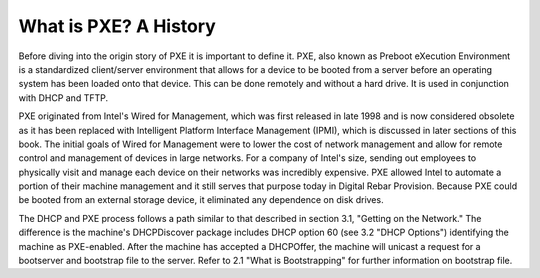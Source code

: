 



What is PXE? A History
======================

Before diving into the origin story of PXE it is important to define it.  PXE, also known as Preboot eXecution Environment is a standardized client/server environment that allows for a device to be booted from a server before an operating system has been loaded onto that device.  This can be done remotely and without a hard drive.  It is used in conjunction with DHCP and TFTP.  

PXE originated from Intel's Wired for Management, which was first released in late 1998 and is now considered obsolete as it has been replaced with Intelligent Platform Interface Management (IPMI), which is discussed in later sections of this book.  The initial goals of Wired for Management were to lower the cost of network management and allow for remote control and management of devices in large networks.  For a company of Intel's size, sending out employees to physically visit and manage each device on their networks was incredibly expensive.  PXE allowed Intel to automate a portion of their machine management and it still serves that purpose today in Digital Rebar Provision.  Because PXE could be booted from an external storage device, it eliminated any dependence on disk drives.


The DHCP and PXE process follows a path similar to that described in section 3.1, "Getting on the Network."  The difference is the machine's DHCPDiscover package includes DHCP option 60 (see 3.2 "DHCP Options") identifying the machine as PXE-enabled.  After the machine has accepted a DHCPOffer, the machine will unicast a request for a bootserver and bootstrap file to the server.  Refer to 2.1 "What is Bootstrapping" for further information on bootstrap file.



